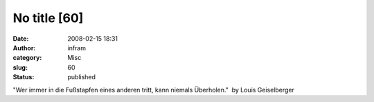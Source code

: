 No title [60]
#############
:date: 2008-02-15 18:31
:author: infram
:category: Misc
:slug: 60
:status: published

"Wer immer in die Fußstapfen eines anderen tritt, kann niemals
Überholen."  by Louis Geiselberger
